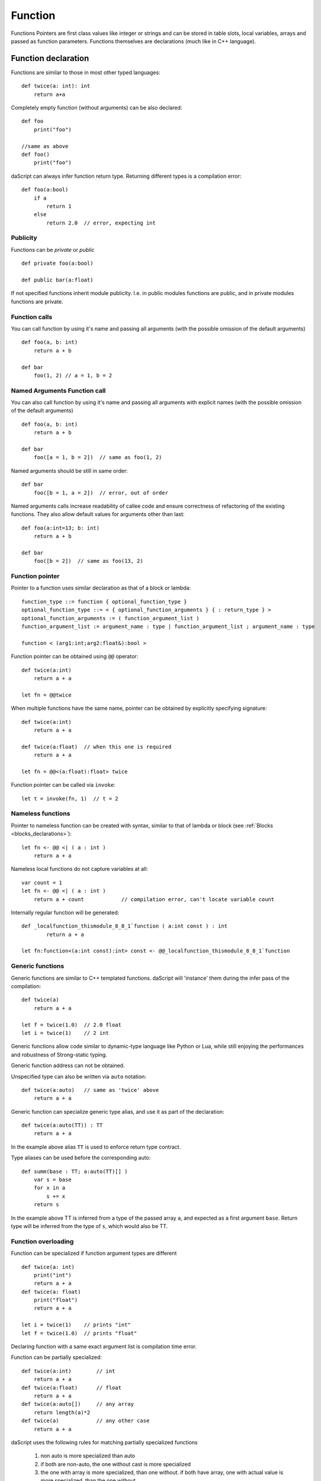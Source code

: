 .. _functions:

========
Function
========

.. index::
    single: Functions

Functions Pointers are first class values like integer or strings and can be stored in table slots,
local variables, arrays and passed as function parameters.
Functions themselves are declarations (much like in C++ language).

--------------------
Function declaration
--------------------

.. index::
    single: Function Declaration

Functions are similar to those in most other typed languages::

    def twice(a: int): int
        return a+a

Completely empty function (without arguments) can be also declared::

    def foo
        print("foo")

    //same as above
    def foo()
        print("foo")

daScript can always infer function return type.
Returning different types is a compilation error::

    def foo(a:bool)
        if a
            return 1
        else
            return 2.0  // error, expecting int


^^^^^^^^^^^^^^^^^^^^^^^^^^^^^^^^^^^^
Publicity
^^^^^^^^^^^^^^^^^^^^^^^^^^^^^^^^^^^^

Functions can be `private` or `public` ::

    def private foo(a:bool)

    def public bar(a:float)

If not specified functions inherit module publicity. I.e. in public modules functions are public,
and in private modules functions are private.

^^^^^^^^^^^^^^^^^^^^^^^^^^^^^^^^^^^^
Function calls
^^^^^^^^^^^^^^^^^^^^^^^^^^^^^^^^^^^^

You can call function by using it's name and passing all arguments (with the possible omission of the default arguments) ::

    def foo(a, b: int)
        return a + b

    def bar
        foo(1, 2) // a = 1, b = 2

^^^^^^^^^^^^^^^^^^^^^^^^^^^^^^^^^^^^
Named Arguments Function call
^^^^^^^^^^^^^^^^^^^^^^^^^^^^^^^^^^^^

You can also call function by using it's name and passing all arguments with explicit names (with the possible omission of the default arguments) ::

    def foo(a, b: int)
        return a + b

    def bar
        foo([a = 1, b = 2])  // same as foo(1, 2)

Named arguments should be still in same order::

    def bar
        foo([b = 1, a = 2])  // error, out of order

Named arguments calls increase readability of callee code and ensure correctness of refactoring of the existing functions.
They also allow default values for arguments other than last::

    def foo(a:int=13; b: int)
        return a + b

    def bar
        foo([b = 2])  // same as foo(13, 2)


^^^^^^^^^^^^^^^^^^^^^^^^^^^^^^^^^^^^
Function pointer
^^^^^^^^^^^^^^^^^^^^^^^^^^^^^^^^^^^^

Pointer to a function uses similar declaration as that of a block or lambda::

    function_type ::= function { optional_function_type }
    optional_function_type ::= < { optional_function_arguments } { : return_type } >
    optional_function_arguments := ( function_argument_list )
    function_argument_list := argument_name : type | function_argument_list ; argument_name : type

    function < (arg1:int;arg2:float&):bool >

Function pointer can be obtained using ``@@`` operator::

    def twice(a:int)
        return a + a

    let fn = @@twice

When multiple functions have the same name, pointer can be obtained by explicitly specifying signature::

    def twice(a:int)
        return a + a

    def twice(a:float)  // when this one is required
        return a + a

    let fn = @@<(a:float):float> twice

Function pointer can be called via ``invoke``::

    let t = invoke(fn, 1)  // t = 2

^^^^^^^^^^^^^^^^^^^^^^^^^^^^^^^^^^^^
Nameless functions
^^^^^^^^^^^^^^^^^^^^^^^^^^^^^^^^^^^^

Pointer to nameless function can be created with syntax,
similar to that of lambda or block (see :ref:`Blocks <blocks_declarations>`)::

    let fn <- @@ <| ( a : int )
        return a + a

Nameless local functions do not capture variables at all::

    var count = 1
    let fn <- @@ <| ( a : int )
        return a + count            // compilation error, can't locate variable count

Internally regular function will be generated::

    def _localfunction_thismodule_8_8_1`function ( a:int const ) : int
            return a + a

    let fn:function<(a:int const):int> const <- @@_localfunction_thismodule_8_8_1`function

^^^^^^^^^^^^^^^^^^^^^^^^^^^^^^^^^^^^
Generic functions
^^^^^^^^^^^^^^^^^^^^^^^^^^^^^^^^^^^^

Generic functions are similar to C++ templated functions.
daScript will 'instance' them during the infer pass of the compilation::

    def twice(a)
        return a + a

    let f = twice(1.0)  // 2.0 float
    let i = twice(1)    // 2 int

Generic functions allow code similar to dynamic-type language like Python or Lua,
while still enjoying the performances and robustness of Strong-static typing.

Generic function address can not be obtained.

Unspecified type can also be written via ``auto`` notation::

    def twice(a:auto)   // same as 'twice' above
        return a + a

Generic function can specialize generic type alias, and use it as part of the declaration::

    def twice(a:auto(TT)) : TT
        return a + a

In the example above alias ``TT`` is used to enforce return type contract.

Type aliases can be used before the corresponding auto::

    def summ(base : TT; a:auto(TT)[] )
        var s = base
        for x in a
            s += x
        return s

In the example above TT is inferred from a type of the passed array ``a``, and expected as a first argument ``base``.
Return type will be inferred from the type of ``s``, which would also be TT.

^^^^^^^^^^^^^^^^^^^^^^^^^^^^^^^^^^^^
Function overloading
^^^^^^^^^^^^^^^^^^^^^^^^^^^^^^^^^^^^

Function can be specialized if function argument types are different ::

    def twice(a: int)
        print("int")
        return a + a
    def twice(a: float)
        print("float")
        return a + a

    let i = twice(1)    // prints "int"
    let f = twice(1.0)  // prints "float"

Declaring function with a same exact argument list is compilation time error.

Function can be partially specialized::

    def twice(a:int)        // int
        return a + a
    def twice(a:float)      // float
        return a + a
    def twice(a:auto[])     // any array
        return length(a)*2
    def twice(a)            // any other case
        return a + a

daScript uses the following rules for matching partially specialized functions

    1. non auto is more specialized than auto
    2. if both are non-auto, the one without cast is more specialized
    3. the one with array is more specialized, than one without. if both have array, one with actual value is more specialized, than the one without
    4. the one with base type of auto\alias is less specialized. if both are auto\alias - its assumed that its the same level of specialization
    5. for pointer or array - subtypes are compared
    6. for table, tuple and variant subtypes are compared, and all must compare same or equally specialized
    7. for functions, blocks, or lambdas subtypes and return types are compared, and all must compare same or equally specialized

When matching function daScript picks the ones which are most specialized, and sorts by substitute distance.
Substitute distance is increased by 1 for each argument, if cast is required for the LSP (Liskov substitution principle).
At the end function with the least distance is picked. If more than one function is left for picking, compilation error is reported.

Function specialization can be limited by contracts (contract macros)::

    [expect_any_array(blah)]  // array<foo>, [], or dasvector`.... or similar
    def print_arr ( blah )
        for i in range(length(blah))
            print("{blah[i]}\n")

In the example above only arrays will be matched.

^^^^^^^^^^^^^^^^^^
Default Parameters
^^^^^^^^^^^^^^^^^^

.. index::
    single: Function Default Parameters

daScript's functions can have default parameters.

A function with default parameters is declared as follows: ::

    def test(a, b: int; c: int = 1; d: int = 1)
        return a + b + c + d

when the function *test* is invoked and the parameter c or d are not specified,
the compiler will generate call with default value to the unspecified parameter. A default parameter can be
any valid compile-time const daScript expression. The expression is evaluated at compile-time.

it is valid to declare default values for arguments other than last::

    def test(c: int = 1; d: int = 1; a, b: int) // valid!
        return a + b + c + d

Calling such functions with default arguments requires named arguments call::

    test(2, 3)           // invalid call, a,b parameters are missing
    test([a = 2, b = 3]) // valid call

Default arguments can be combined with overloading ::

    def test(c: int = 1; d: int = 1; a, b: int)
        return a + b + c + d
    def test(a, b: int) // now test(2, 3) is valid call
        return test([a = a, b = b])

---------------
OOP-style calls
---------------

There are no methods or function member of structs in daScript.
However, code can be easily written "OOP style" by using right pipe operator ``|>``::

    struct Foo
        x, y: int = 0

    def setXY(var thisFoo: Foo; x, y: int)
        thisFoo.x = x
        thisFoo.y = y
    ...
    var foo:Foo
    foo |> setXY(10, 11)   // this is syntactic sugar for setXY(foo, 10, 11)
    setXY(foo, 10, 11)     // exactly same as above line


(see :ref:`Structs <structs>`).

---------------------------------------------
Tail Recursion
---------------------------------------------

.. index::
    single: Tail Recursion

Tail recursion is a method for partially transforming a recursion in a program into an
iteration: it applies when the recursive calls in a function are the last executed
statements in that function (just before the return).

Currently daScript doesn't support tail recursion.
It is implied that daScript function always returns.
